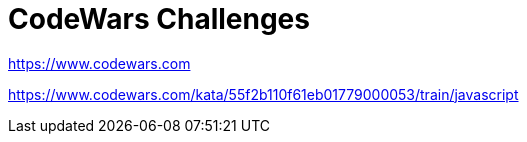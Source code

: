 = CodeWars Challenges
:linkcss:
:stylesheet: asciidoctor-original-with-overrides.css
:stylesdir: {user-home}/Projects/proghowto
:webfonts:
:icons: font
:source-highlighter: pygments
:source-linenums-option:
:pygments-css: class
:sectlinks:
:sectnums:
:toclevels: 6
:toc: left
:favicon: https://fernandobasso.dev/cmdline.png

https://www.codewars.com


https://www.codewars.com/kata/55f2b110f61eb01779000053/train/javascript

